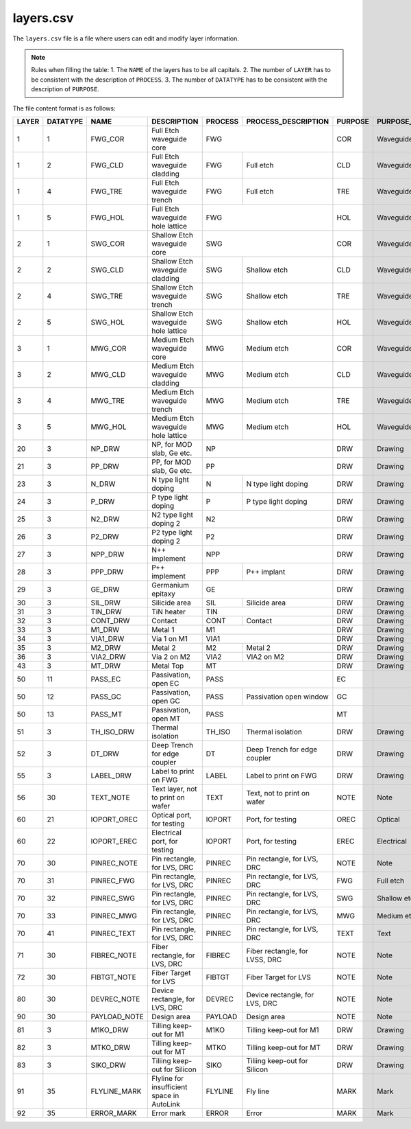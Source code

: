 layers.csv
====================

The ``layers.csv`` file is a file where users can edit and modify layer information.

.. note::
     Rules when filling the table:
     1. The ``NAME`` of the layers has to be all capitals.
     2. The number of ``LAYER`` has to be consistent with the description of ``PROCESS``.
     3. The number of ``DATATYPE`` has to be consistent with the description of ``PURPOSE``.

The file content format is as follows:

+-------+----------+--------------+--------------------------------------------+---------+--------------------------------+---------+------------------------+----------------+---------------+-----------------+
| LAYER | DATATYPE | NAME         | DESCRIPTION                                | PROCESS | PROCESS_DESCRIPTION            | PURPOSE | PURPOSE_DESCRIPTION    | FILL_COLOR     | FILL_PATTERN  | STROKE_COLOR    |
+=======+==========+==============+============================================+=========+================================+=========+========================+================+===============+=================+
| 1     | 1        | FWG_COR      | Full Etch waveguide core                   | FWG                                      | COR     | Waveguide core         | BLUE           | DIAGONAL      | BLUE            |
+-------+----------+--------------+--------------------------------------------+---------+--------------------------------+---------+------------------------+----------------+---------------+-----------------+
| 1     | 2        | FWG_CLD      | Full Etch waveguide cladding               | FWG     | Full etch                      | CLD     | Waveguide cladding     | BLUE           | BACK_DIAGONAL | BLUE            |
+-------+----------+--------------+--------------------------------------------+---------+--------------------------------+---------+------------------------+----------------+---------------+-----------------+
| 1     | 4        | FWG_TRE      | Full Etch waveguide trench                 | FWG     | Full etch                      | TRE     | Waveguide trench       | BLUE           | DIAGONAL      | BLUE            |
+-------+----------+--------------+--------------------------------------------+---------+--------------------------------+---------+------------------------+----------------+---------------+-----------------+
| 1     | 5        | FWG_HOL      | Full Etch waveguide hole lattice           | FWG                                      | HOL     | Waveguide hole lattice | BLUE           | BACK_DIAGONAL | BLUE            |
+-------+----------+--------------+--------------------------------------------+------------------------------------------+---------+------------------------+----------------+---------------+-----------------+
| 2     | 1        | SWG_COR      | Shallow Etch waveguide core                | SWG                                      | COR     | Waveguide core         | CYAN           | DIAGONAL      | CYAN            |
+-------+----------+--------------+--------------------------------------------+---------+--------------------------------+---------+------------------------+----------------+---------------+-----------------+
| 2     | 2        | SWG_CLD      | Shallow Etch waveguide cladding            | SWG     | Shallow etch                   | CLD     | Waveguide cladding     | CYAN           | BACK_DIAGONAL | CYAN            |
+-------+----------+--------------+--------------------------------------------+---------+--------------------------------+---------+------------------------+----------------+---------------+-----------------+
| 2     | 4        | SWG_TRE      | Shallow Etch waveguide trench              | SWG     | Shallow etch                   | TRE     | Waveguide trench       | CYAN           | DIAGONAL      | CYAN            |
+-------+----------+--------------+--------------------------------------------+---------+--------------------------------+---------+------------------------+----------------+---------------+-----------------+
| 2     | 5        | SWG_HOL      | Shallow Etch waveguide hole lattice        | SWG     | Shallow etch                   | HOL     | Waveguide hole lattice | GREEN          | BACK_DIAGONAL | GREEN           |
+-------+----------+--------------+--------------------------------------------+---------+--------------------------------+---------+------------------------+----------------+---------------+-----------------+
| 3     | 1        | MWG_COR      | Medium Etch waveguide core                 | MWG     | Medium etch                    | COR     | Waveguide core         | FUCHSIA        | DIAGONAL      | FUCHSIA         |
+-------+----------+--------------+--------------------------------------------+---------+--------------------------------+---------+------------------------+----------------+---------------+-----------------+
| 3     | 2        | MWG_CLD      | Medium Etch waveguide cladding             | MWG     | Medium etch                    | CLD     | Waveguide cladding     | FUCHSIA        | BACK_DIAGONAL | FUCHSIA         |
+-------+----------+--------------+--------------------------------------------+---------+--------------------------------+---------+------------------------+----------------+---------------+-----------------+
| 3     | 4        | MWG_TRE      | Medium Etch waveguide trench               | MWG     | Medium etch                    | TRE     | Waveguide trench       | FUCHSIA        | DIAGONAL      | FUCHSIA         |
+-------+----------+--------------+--------------------------------------------+---------+--------------------------------+---------+------------------------+----------------+---------------+-----------------+
| 3     | 5        | MWG_HOL      | Medium Etch waveguide hole lattice         | MWG     | Medium etch                    | HOL     | Waveguide hole lattice | FUCHSIA        | BACK_DIAGONAL | FUCHSIA         |
+-------+----------+--------------+--------------------------------------------+---------+--------------------------------+---------+------------------------+----------------+---------------+-----------------+
| 20    | 3        | NP_DRW       | NP, for MOD slab, Ge etc.                  | NP                                       | DRW     | Drawing                | DARKVIOLET     | DIAGONAL      | DARKVIOLET      |
+-------+----------+--------------+--------------------------------------------+------------------------------------------+---------+------------------------+----------------+---------------+-----------------+
| 21    | 3        | PP_DRW       | PP, for MOD slab, Ge etc.                  | PP                                       | DRW     | Drawing                | RED            | BACK_DIAGONAL | RED             |
+-------+----------+--------------+--------------------------------------------+---------+--------------------------------+---------+------------------------+----------------+---------------+-----------------+
| 23    | 3        | N_DRW        | N type light doping                        | N       | N type light doping            | DRW     | Drawing                | GOLDENROD4     | GRID          | GOLDENROD4      |
+-------+----------+--------------+--------------------------------------------+---------+--------------------------------+---------+------------------------+----------------+---------------+-----------------+
| 24    | 3        | P_DRW        | P type light doping                        | P       | P type light doping            | DRW     | Drawing                | DARKORANGE3    | DIAGONAL      | DARKORANGE3     |
+-------+----------+--------------+--------------------------------------------+---------+--------------------------------+---------+------------------------+----------------+---------------+-----------------+
| 25    | 3        | N2_DRW       | N2 type light doping 2                     | N2                                       | DRW     | Drawing                | PAPAYAWHIP     | BACK_DIAGONAL | PAPAYAWHIP      |
+-------+----------+--------------+--------------------------------------------+------------------------------------------+---------+------------------------+----------------+---------------+-----------------+
| 26    | 3        | P2_DRW       | P2 type light doping 2                     | P2                                       | DRW     | Drawing                | SKYBLUE1       | GRID          | SKYBLUE1        |
+-------+----------+--------------+--------------------------------------------+------------------------------------------+---------+------------------------+----------------+---------------+-----------------+
| 27    | 3        | NPP_DRW      | N++ implement                              | NPP                                      | DRW     | Drawing                | DARKVIOLET     | DIAGONAL      | DARKVIOLET      |
+-------+----------+--------------+--------------------------------------------+---------+--------------------------------+---------+------------------------+----------------+---------------+-----------------+
| 28    | 3        | PPP_DRW      | P++ implement                              | PPP     | P++ implant                    | DRW     | Drawing                | RED            | BACK_DIAGONAL | RED             |
+-------+----------+--------------+--------------------------------------------+---------+--------------------------------+---------+------------------------+----------------+---------------+-----------------+
| 29    | 3        | GE_DRW       | Germanium epitaxy                          | GE                                       | DRW     | Drawing                | ROSYBROWN      | DIAGONAL      | ROSYBROWN       |
+-------+----------+--------------+--------------------------------------------+---------+--------------------------------+---------+------------------------+----------------+---------------+-----------------+
| 30    | 3        | SIL_DRW      | Silicide area                              | SIL     | Silicide area                  | DRW     | Drawing                | FUCHSIA        | BACK_DIAGONAL | FUCHSIA         |
+-------+----------+--------------+--------------------------------------------+---------+--------------------------------+---------+------------------------+----------------+---------------+-----------------+
| 31    | 3        | TIN_DRW      | TiN heater                                 | TIN                                      | DRW     | Drawing                | SIENNA3        | DIAGONAL      | SIENNA3         |
+-------+----------+--------------+--------------------------------------------+---------+--------------------------------+---------+------------------------+----------------+---------------+-----------------+
| 32    | 3        | CONT_DRW     | Contact                                    | CONT    | Contact                        | DRW     | Drawing                | LIGHTPINK2     | BACK_DIAGONAL | LIGHTPINK2      |
+-------+----------+--------------+--------------------------------------------+---------+--------------------------------+---------+------------------------+----------------+---------------+-----------------+
| 33    | 3        | M1_DRW       | Metal 1                                    | M1                                       | DRW     | Drawing                | LIGHTPINK2     | DIAGONAL      | LIGHTPINK2      |
+-------+----------+--------------+--------------------------------------------+------------------------------------------+---------+------------------------+----------------+---------------+-----------------+
| 34    | 3        | VIA1_DRW     | Via 1 on M1                                | VIA1                                     | DRW     | Drawing                | CYAN           | BACK_DIAGONAL | CYAN            |
+-------+----------+--------------+--------------------------------------------+---------+--------------------------------+---------+------------------------+----------------+---------------+-----------------+
| 35    | 3        | M2_DRW       | Metal 2                                    | M2      | Metal 2                        | DRW     | Drawing                | KHAKI          | GRID          | KHAKI           |
+-------+----------+--------------+--------------------------------------------+---------+--------------------------------+---------+------------------------+----------------+---------------+-----------------+
| 36    | 3        | VIA2_DRW     | Via 2 on M2                                | VIA2    | VIA2 on M2                     | DRW     | Drawing                | FIREBRICK1     | DOTTED        | FIREBRICK1      |
+-------+----------+--------------+--------------------------------------------+---------+--------------------------------+---------+------------------------+----------------+---------------+-----------------+
| 43    | 3        | MT_DRW       | Metal Top                                  | MT                                       | DRW     | Drawing                | CYAN4          | DIAGONAL      | CYAN4           |
+-------+----------+--------------+--------------------------------------------+------------------------------------------+---------+------------------------+----------------+---------------+-----------------+
| 50    | 11       | PASS_EC      | Passivation, open EC                       | PASS                                     | EC      |                        | CYAN4          | BACK_DIAGONAL | CYAN4           |
+-------+----------+--------------+--------------------------------------------+---------+--------------------------------+---------+------------------------+----------------+---------------+-----------------+
| 50    | 12       | PASS_GC      | Passivation, open GC                       | PASS    | Passivation open window        | GC      |                        | CYAN4          | DIAGONAL      | CYAN4           |
+-------+----------+--------------+--------------------------------------------+---------+--------------------------------+---------+------------------------+----------------+---------------+-----------------+
| 50    | 13       | PASS_MT      | Passivation, open MT                       | PASS                                     | MT      |                        | CORAL4         | DIAGONAL      | CORAL4          |
+-------+----------+--------------+--------------------------------------------+---------+--------------------------------+---------+------------------------+----------------+---------------+-----------------+
| 51    | 3        | TH_ISO_DRW   | Thermal isolation                          | TH_ISO  | Thermal isolation              | DRW     | Drawing                | DARKSEAGREEN   | DIAGONAL      | DARKSEAGREEN    |
+-------+----------+--------------+--------------------------------------------+---------+--------------------------------+---------+------------------------+----------------+---------------+-----------------+
| 52    | 3        | DT_DRW       | Deep Trench for edge coupler               | DT      | Deep Trench for edge coupler   | DRW     | Drawing                | GRAY11         | GRID          | GRAY11          |
+-------+----------+--------------+--------------------------------------------+---------+--------------------------------+---------+------------------------+----------------+---------------+-----------------+
| 55    | 3        | LABEL_DRW    | Label to print on FWG                      | LABEL   | Label to print on FWG          | DRW     | Drawing                | DARKORCHID     | DIAGONAL      | DARKORCHID      |
+-------+----------+--------------+--------------------------------------------+---------+--------------------------------+---------+------------------------+----------------+---------------+-----------------+
| 56    | 30       | TEXT_NOTE    | Text layer, not to print on wafer          | TEXT    | Text, not to print on wafer    | NOTE    | Note                   | LIGHTSEAGREEN  | DIAGONAL      | LIGHTSEAGREEN   |
+-------+----------+--------------+--------------------------------------------+---------+--------------------------------+---------+------------------------+----------------+---------------+-----------------+
| 60    | 21       | IOPORT_OREC  | Optical port, for testing                  | IOPORT  | Port, for testing              | OREC    | Optical                | LAVENDERBLUSH4 | DIAGONAL      | LAVENDERBLUSH4  |
+-------+----------+--------------+--------------------------------------------+---------+--------------------------------+---------+------------------------+----------------+---------------+-----------------+
| 60    | 22       | IOPORT_EREC  | Electrical port, for testing               | IOPORT  | Port, for testing              | EREC    | Electrical             | ORANGERED      | BACK_DIAGONAL | ORANGERED       |
+-------+----------+--------------+--------------------------------------------+---------+--------------------------------+---------+------------------------+----------------+---------------+-----------------+
| 70    | 30       | PINREC_NOTE  | Pin rectangle, for LVS, DRC                | PINREC  | Pin rectangle, for LVS, DRC    | NOTE    | Note                   | CYAN4          | BACK_DIAGONAL | CYAN4           |
+-------+----------+--------------+--------------------------------------------+---------+--------------------------------+---------+------------------------+----------------+---------------+-----------------+
| 70    | 31       | PINREC_FWG   | Pin rectangle, for LVS, DRC                | PINREC  | Pin rectangle, for LVS, DRC    | FWG     | Full etch              | PEACHPUFF      | BACK_DIAGONAL | PEACHPUFF       |
+-------+----------+--------------+--------------------------------------------+---------+--------------------------------+---------+------------------------+----------------+---------------+-----------------+
| 70    | 32       | PINREC_SWG   | Pin rectangle, for LVS, DRC                | PINREC  | Pin rectangle, for LVS, DRC    | SWG     | Shallow etch           | SLATEGRAY      | BACK_DIAGONAL | SLATEGRAY       |
+-------+----------+--------------+--------------------------------------------+---------+--------------------------------+---------+------------------------+----------------+---------------+-----------------+
| 70    | 33       | PINREC_MWG   | Pin rectangle, for LVS, DRC                | PINREC  | Pin rectangle, for LVS, DRC    | MWG     | Medium etch            | LIGHTCYAN      | DIAGONAL      | LIGHTCYAN       |
+-------+----------+--------------+--------------------------------------------+---------+--------------------------------+---------+------------------------+----------------+---------------+-----------------+
| 70    | 41       | PINREC_TEXT  | Pin rectangle, for LVS, DRC                | PINREC  | Pin rectangle, for LVS, DRC    | TEXT    | Text                   | GRAY28         | BACK_DIAGONAL | GRAY28          |
+-------+----------+--------------+--------------------------------------------+---------+--------------------------------+---------+------------------------+----------------+---------------+-----------------+
| 71    | 30       | FIBREC_NOTE  | Fiber rectangle, for LVS, DRC              | FIBREC  | Fiber rectangle, for LVSS, DRC | NOTE    | Note                   | LIGHTSALMON4   | GRID          | LIGHTSALMON4    |
+-------+----------+--------------+--------------------------------------------+---------+--------------------------------+---------+------------------------+----------------+---------------+-----------------+
| 72    | 30       | FIBTGT_NOTE  | Fiber Target for LVS                       | FIBTGT  | Fiber Target for LVS           | NOTE    | Note                   | LIGHTPINK1     | DOTTED        | LIGHTPINK1      |
+-------+----------+--------------+--------------------------------------------+---------+--------------------------------+---------+------------------------+----------------+---------------+-----------------+
| 80    | 30       | DEVREC_NOTE  | Device rectangle, for LVS, DRC             | DEVREC  | Device rectangle, for LVS, DRC | NOTE    | Note                   | CYAN4          | DIAGONAL      | CYAN4           |
+-------+----------+--------------+--------------------------------------------+---------+--------------------------------+---------+------------------------+----------------+---------------+-----------------+
| 90    | 30       | PAYLOAD_NOTE | Design area                                | PAYLOAD | Design area                    | NOTE    | Note                   | LINEN          | GRID          | LINEN           |
+-------+----------+--------------+--------------------------------------------+---------+--------------------------------+---------+------------------------+----------------+---------------+-----------------+
| 81    | 3        | M1KO_DRW     | Tilling keep-out for M1                    | M1KO    | Tilling keep-out for M1        | DRW     | Drawing                | THISTLE4       | DIAGONAL      | THISTLE4        |
+-------+----------+--------------+--------------------------------------------+---------+--------------------------------+---------+------------------------+----------------+---------------+-----------------+
| 82    | 3        | MTKO_DRW     | Tilling keep-out for MT                    | MTKO    | Tilling keep-out for MT        | DRW     | Drawing                | TOMATO4        | GRID          | TOMATO4         |
+-------+----------+--------------+--------------------------------------------+---------+--------------------------------+---------+------------------------+----------------+---------------+-----------------+
| 83    | 3        | SIKO_DRW     | Tiliing keep-out for Silicon               | SIKO    | Tiliing keep-out for Silicon   | DRW     | Drawing                | DODGERBLUE3    | GRID          | DODGERBLUE3     |
+-------+----------+--------------+--------------------------------------------+---------+--------------------------------+---------+------------------------+----------------+---------------+-----------------+
| 91    | 35       | FLYLINE_MARK | Flyline for insufficient space in AutoLink | FLYLINE | Fly line                       | MARK    | Mark                   | RED            | GRID          | RED             |
+-------+----------+--------------+--------------------------------------------+---------+--------------------------------+---------+------------------------+----------------+---------------+-----------------+
| 92    | 35       | ERROR_MARK   | Error mark                                 | ERROR   | Error                          | MARK    | Mark                   | YELLOW         | BACK_DIAGONAL | YELLOW          |
+-------+----------+--------------+--------------------------------------------+---------+--------------------------------+---------+------------------------+----------------+---------------+-----------------+

